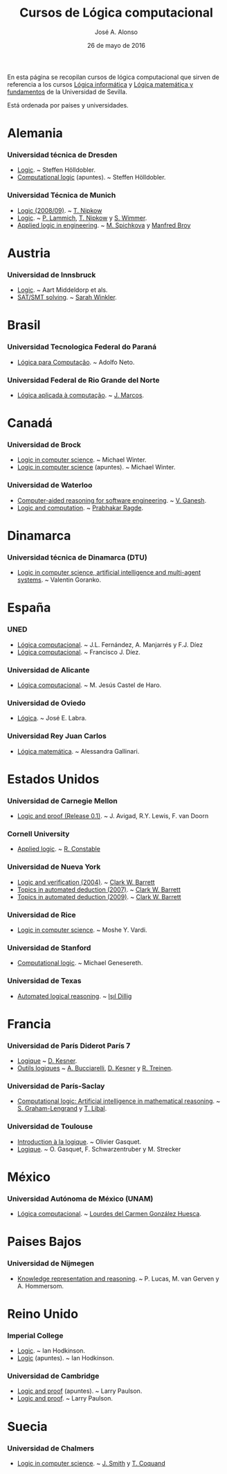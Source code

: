 #+TITLE:  Cursos de Lógica computacional
#+AUTHOR: José A. Alonso
#+DATE:   26 de mayo de 2016
 
En esta página se recopilan cursos de lógica computacional que sirven de
referencia a los cursos [[http://www.cs.us.es/~jalonso/cursos/li][Lógica informática]] y [[http://www.cs.us.es/~jalonso/cursos/lmf][Lógica matemática y fundamentos]]
de la Universidad de Sevilla.

Está ordenada por países y universidades.

* Alemania
  
*** Universidad técnica de Dresden
+ [[http://www.computational-logic.org/iccl/master/lectures/winter11/logic/?id=43][Logic]]. ~ Steffen Hölldobler.
+ [[http://www.computational-logic.org/~sh/publikationen/o01.ps][Computational logic]] (apuntes). ~ Steffen Hölldobler.

*** Universidad Técnica de Munich
+ [[https://www4.in.tum.de/lehre/vorlesungen/logik/WS0809/][Logic (2008/09)]]. ~  [[http://www21.in.tum.de/~nipkow/][T. Nipkow]]
+ [[http://www21.in.tum.de/teaching/logik/SS16][Logic]]. ~ [[http://www21.in.tum.de/~lammich/][P. Lammich]], [[http://www21.in.tum.de/~nipkow/][T. Nipkow]] y [[http://home.in.tum.de/~wimmers/][S. Wimmer]].
+ [[http://www4.in.tum.de/lehre/vorlesungen/Logic/WS1213/index.shtml][Applied logic in engineering]]. ~ [[http://www.spichkova.com][M. Spichkova]] y [[https://www4.in.tum.de/~broy/][Manfred Broy]]

* Austria

*** Universidad de Innsbruck
+ [[http://cl-informatik.uibk.ac.at/teaching/ws11/lics/content.php][Logic]]. ~ Aart Middeldorp et als.
+ [[http://cl-informatik.uibk.ac.at/teaching/ss18/satsmt/content.php][SAT/SMT solving]]. ~ [[http://cl-informatik.uibk.ac.at/users/swinkler][Sarah Winkler]].

* Brasil

*** Universidad Tecnologica Federal do Paraná
+ [[http://www.dainf.ct.utfpr.edu.br/wiki/index.php/L%C3%B3gica_para_Computa%C3%A7%C3%A3o][Lógica para Computação]]. ~ Adolfo Neto.

*** Universidad Federal de Rio Grande del Norte
+ [[https://sites.google.com/site/sequiturquodlibet/courses/laac][Lógica aplicada à computação]]. ~ [[https://sites.google.com/site/sequiturquodlibet/][J. Marcos]].

* Canadá

*** Universidad de Brock
+ [[http://www.cosc.brocku.ca/~mwinter/Courses/5P02][Logic in computer science]]. ~ Michael Winter.
+ [[http://www.cosc.brocku.ca/~mwinter/Courses/5P02/Logic.pdf][Logic in computer science]] (apuntes). ~ Michael Winter.

*** Universidad de Waterloo
+ [[https://ece.uwaterloo.ca/~vganesh/TEACHING/F2013/SATSMT/index.html][Computer-aided reasoning for software engineering]]. ~ [[https://ece.uwaterloo.ca/~vganesh][V. Ganesh]].
+ [[https://cs.uwaterloo.ca/~plragde/245/summs/index.html][Logic and computation]]. ~ [[https://cs.uwaterloo.ca/~plragde][Prabhakar Ragde]].

* Dinamarca

*** Universidad técnica de Dinamarca (DTU)
+ [[http://www2.imm.dtu.dk/~vfgo/02286/02286-2011.html][Logic in computer science, artificial intelligence and multi-agent
  systems]]. ~ Valentin Goranko.

* España

*** UNED
+ [[http://www.ia.uned.es/asignaturas/logica4/libro-logica-07.pdf][Lógica computacional]]. ~ J.L. Fernández, A. Manjarrés y F.J. Díez
+ [[http://www.ia.uned.es/asignaturas/logica4][Lógica computacional]]. ~ Francisco J. Díez.

*** Universidad de Alicante
+ [[http://www.dccia.ua.es/dccia/inf/asignaturas/LC/][Lógica computacional]]. ~ M. Jesús Castel de Haro.

*** Universidad de Oviedo
+ [[http://www.di.uniovi.es/~labra/Logica/Logica.html][Lógica]]. ~ José E. Labra.

*** Universidad Rey Juan Carlos
+ [[http://www.escet.urjc.es/~matemati/lm_ii/lm_ii.html][Lógica matemática]]. ~ Alessandra Gallinari.

* Estados Unidos

*** Universidad de Carnegie Mellon
+ [[http://leanprover.github.io/logic_and_proof][Logic and proof (Release 0.1)]]. ~ J. Avigad, R.Y. Lewis, F. van Doorn

*** Cornell University
+ [[http://www.cs.cornell.edu/courses/cs4860/2016fa/][Applied logic]]. ~ [[http://www.cs.cornell.edu/Info/People/rc/][R. Constable]]

*** Universidad de Nueva York
+ [[https://cs.nyu.edu/courses/spring04/G22.3033-003][Logic and verification (2004)]]. ~ [[https://cs.nyu.edu/~barrett/][Clark W. Barrett]]
+ [[http://www.cs.nyu.edu/courses/spring07/G22.3033-009/index.html][Topics in automated deduction (2007)]]. ~ [[https://cs.nyu.edu/~barrett/][Clark W. Barrett]]
+ [[http://www.cs.nyu.edu/courses/spring09/G22.3033-010/index.html][Topics in automated deduction (2009)]]. ~ [[https://cs.nyu.edu/~barrett/][Clark W. Barrett]]

*** Universidad de Rice
+ [[http://www.cs.rice.edu/~vardi/comp409/index.html][Logic in computer science]]. ~ Moshe Y. Vardi.

*** Universidad de Stanford
+ [[http://logic.stanford.edu/classes/cs157/2011/cs157.html][Computational logic]]. ~ Michael Genesereth.

*** Universidad de Texas
+ [[http://www.cs.utexas.edu/~isil/cs643/][Automated logical reasoning]]. ~ [[http://www.cs.wm.edu/~idillig][Işıl Dillig]]

* Francia

*** Universidad de París Diderot París 7
+ [[http://www.pps.univ-paris-diderot.fr/~kesner/enseignement/licence/logique/index.html][Logique]] ~ [[http://www.pps.univ-paris-diderot.fr/~kesner][D. Kesner]].
+ [[http://www.pps.univ-paris-diderot.fr/~kesner/enseignement/ol3/index.html][Outils logiques]] ~ [[http://www.pps.univ-paris-diderot.fr/~buccia][A. Bucciarelli]], [[http://www.pps.univ-paris-diderot.fr/~kesner][D. Kesner]] y [[http://www.pps.univ-paris-diderot.fr/~treinen][R. Treinen]].

*** Universidad de París-Saclay
+ [[http://www.enseignement.polytechnique.fr/informatique/INF551][Computational logic: Artificial intelligence in mathematical reasoning]]. ~
  [[http://www.lix.polytechnique.fr/~lengrand/][S. Graham-Lengrand]] y [[http://www.logic.at/staff/shaolin/][T. Libal]].

*** Universidad de Toulouse
+ [[http://www.irit.fr/~Francois.Schwarzentruber/enseignements/logiquel2/index.html][Introduction à la logique]]. ~ Olivier Gasquet.
+ [[http://www.irit.fr/~Francois.Schwarzentruber/enseignements/logiquel2/logique_notesdecours.pdf][Logique]]. ~ O. Gasquet, F. Schwarzentruber y M. Strecker

* México

*** Universidad Autónoma de México (UNAM)
+ [[https://sites.google.com/ciencias.unam.mx/lcomp172-7040/inicio][Lógica computacional]]. ~  [[https://sites.google.com/a/ciencias.unam.mx/luglzhuesca/][Lourdes del Carmen González Huesca]].

* Paises Bajos

*** Universidad de Nijmegen
+ [[http://cs.ru.nl/~peterl/teaching/KeR/summary.pdf][Knowledge representation and reasoning]]. ~ P. Lucas, M. van Gerven y
  A. Hommersom. 

* Reino Unido

*** Imperial College
+ [[http://www.doc.ic.ac.uk/~imh/teaching/140_logic/logic.html][Logic]]. ~ Ian Hodkinson.
+ [[http://www.doc.ic.ac.uk/~imh/teaching/140_logic/140.pdf][Logic]] (apuntes). ~ Ian Hodkinson.

*** Universidad de Cambridge
+ [[http://www.cl.cam.ac.uk/teaching/1112/LogicProof/logic-notes.pdf][Logic and proof]] (apuntes). ~ Larry Paulson.
+ [[http://www.cl.cam.ac.uk/Teaching/current/LogicProof/][Logic and proof]]. ~ Larry Paulson.

* Suecia

*** Universidad de Chalmers
+ [[http://www.cse.chalmers.se/edu/course/DAT060][Logic in computer science]]. ~ [[http://www.cse.chalmers.se/~smith/][J. Smith]] y [[http://www.cse.chalmers.se/~coquand/][T. Coquand]]
